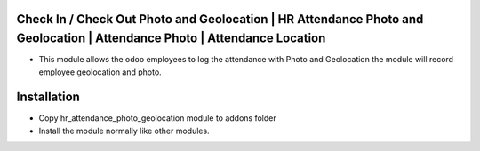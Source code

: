 Check In / Check Out Photo and Geolocation | HR Attendance Photo and Geolocation | Attendance Photo | Attendance Location
========================================================================
-   This module allows the odoo employees to log the attendance with Photo and Geolocation                
    the module will record employee geolocation and photo.

Installation
============
-   Copy hr_attendance_photo_geolocation module to addons folder
-   Install the module normally like other modules.